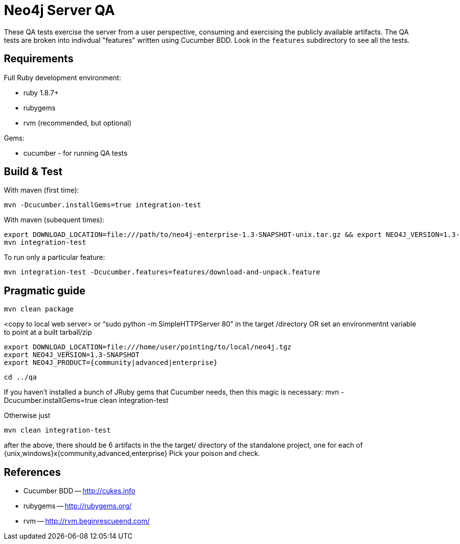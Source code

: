 Neo4j Server QA
===============

These QA tests exercise the server from a user perspective, consuming and
exercising the publicly available artifacts. The QA tests are broken into
indivdual "features" written using Cucumber BDD. Look in the `features`
subdirectory to see all the tests.

Requirements
------------

Full Ruby development environment:

* ruby 1.8.7+
* rubygems 
* rvm (recommended, but optional)

Gems:

* cucumber - for running QA tests

Build & Test
------------

With maven (first time):

  mvn -Dcucumber.installGems=true integration-test

With maven (subequent times):

  export DOWNLOAD_LOCATION=file:///path/to/neo4j-enterprise-1.3-SNAPSHOT-unix.tar.gz && export NEO4J_VERSION=1.3-SNAPSHOT && mvn clean integration-test
  mvn integration-test

To run only a particular feature:

  mvn integration-test -Dcucumber.features=features/download-and-unpack.feature

Pragmatic guide
---------------

  mvn clean package

<copy to local web server> or “sudo python -m SimpleHTTPServer 80” in the target /directory
OR set an environmentnt variable to point at a built tarball/zip

  export DOWNLOAD_LOCATION=file:///home/user/pointing/to/local/neo4j.tgz
  export NEO4J_VERSION=1.3-SNAPSHOT
  export NEO4J_PRODUCT={community|advanced|enterprise}

  cd ../qa

If you haven’t installed a bunch of JRuby gems that Cucumber needs, then this magic is necessary:
mvn -Dcucumber.installGems=true clean integration-test

Otherwise just

  mvn clean integration-test

after the above, there should be 6 artifacts in the the target/ directory of the standalone project, one for each of {unix,windows}x{community,advanced,enterprise}
Pick your poison and check.


References
----------

* Cucumber BDD -- http://cukes.info
* rubygems -- http://rubygems.org/
* rvm -- http://rvm.beginrescueend.com/



